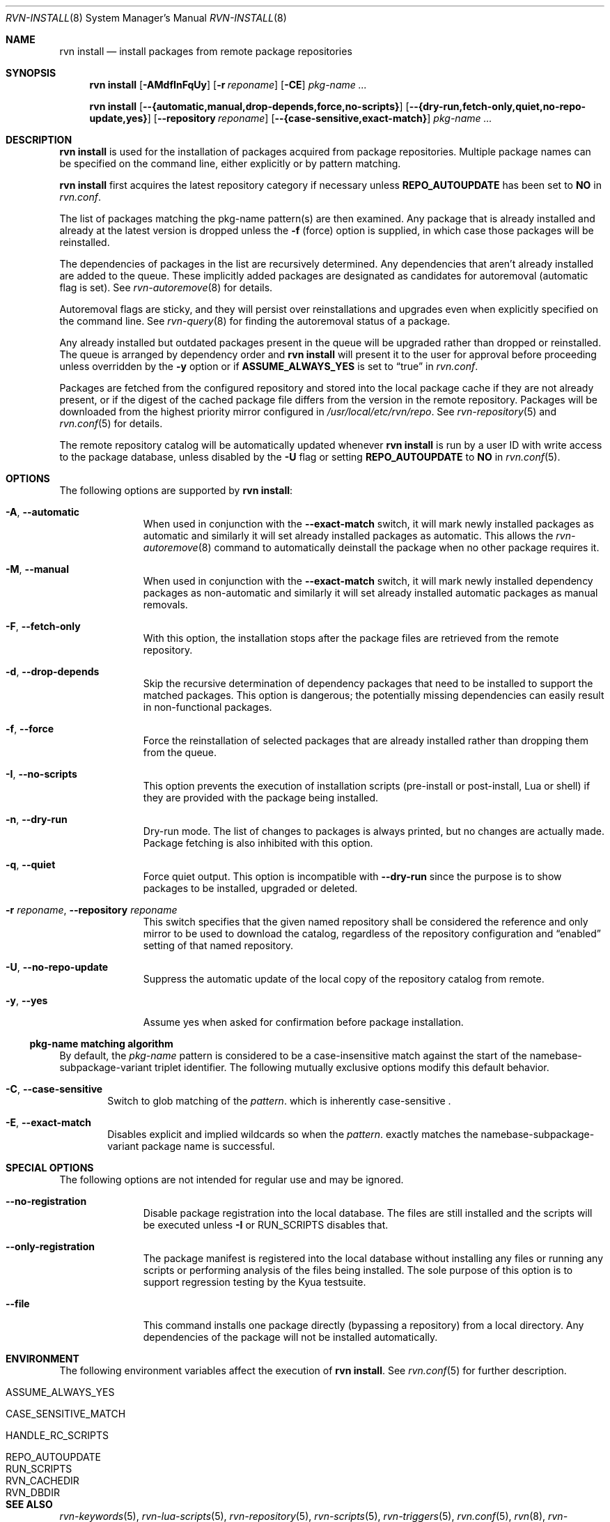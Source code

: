 .Dd June 11, 2024
.Dt RVN-INSTALL 8
.Os
.Sh NAME
.Nm "rvn install"
.Nd install packages from remote package repositories
.Sh SYNOPSIS
.Nm
.Op Fl AMdfInFqUy
.Op Fl r Ar reponame
.Op Fl CE
.Ar pkg-name ...
.Pp
.Nm
.Op Cm --{automatic,manual,drop-depends,force,no-scripts}
.Op Cm --{dry-run,fetch-only,quiet,no-repo-update,yes}
.Op Cm --repository Ar reponame
.Op Cm --{case-sensitive,exact-match}
.Ar pkg-name ...
.Sh DESCRIPTION
.Nm
is used for the installation of packages acquired from package repositories.
Multiple package names can be specified on the command line, either
explicitly or by pattern matching.
.Pp
.Nm
first acquires the latest repository category if necessary unless
.Cm REPO_AUTOUPDATE
has been set to
.Sy NO
in
.Pa rvn.conf .
.Pp
The list of packages matching the pkg-name pattern(s) are then examined.
Any package that is already installed and already at the latest version
is dropped unless the
.Fl f
(force) option is supplied, in which case those packages will be
reinstalled.
.Pp
The dependencies of packages in the list are recursively determined.
Any dependencies that aren't already installed are added to the queue.
These implicitly added packages are designated as candidates for
autoremoval (automatic flag is set).
See
.Xr rvn-autoremove 8
for details.
.Pp
Autoremoval flags are sticky, and they will persist over reinstallations
and upgrades even when explicitly specified on the command line.
See
.Xr rvn-query 8
for finding the autoremoval status of a package.
.Pp
Any already installed but outdated packages present in the queue will
be upgraded rather than dropped or reinstalled.
The queue is arranged by dependency order and
.Nm
will present it to the user for approval before proceeding unless
overridden by the
.Fl y
option or if
.Cm ASSUME_ALWAYS_YES
is set to
.Dq true
in
.Pa rvn.conf .
.Pp
Packages are fetched from the configured repository and stored into the
local package cache if they are not already present, or if the digest of the
cached package file differs from the version in the remote repository.
Packages will be downloaded from the highest priority mirror configured in
.Pa /usr/local/etc/rvn/repo .
See
.Xr rvn-repository 5
and
.Xr rvn.conf 5
for details.
.Pp
The remote repository catalog will be automatically updated whenever
.Nm
is run by a user ID with write access to the package database,
unless disabled by the
.Fl U
flag or setting
.Cm REPO_AUTOUPDATE
to
.Sy NO
in
.Xr rvn.conf 5 .
.Sh OPTIONS
The following options are supported by
.Nm :
.Bl -tag -width automatic
.It Fl A , Cm --automatic
When used in conjunction with the
.Cm --exact-match
switch, it will mark newly installed packages as automatic and similarly
it will set already installed packages as automatic.
This allows the
.Xr rvn-autoremove 8
command to automatically deinstall the package when no other package
requires it.
.It Fl M , Cm --manual
When used in conjunction with the
.Cm --exact-match
switch, it will mark newly installed dependency packages as non-automatic
and similarly it will set already installed automatic packages as
manual removals.
.It Fl F , Cm --fetch-only
With this option, the installation stops after the package files are
retrieved from the remote repository.
.It Fl d , Cm --drop-depends
Skip the recursive determination of dependency packages that need to
be installed to support the matched packages.
This option is dangerous; the potentially missing dependencies can
easily result in non-functional packages.
.It Fl f , Cm --force
Force the reinstallation of selected packages that are already installed
rather than dropping them from the queue.
.It Fl I , Cm --no-scripts
This option prevents the execution of installation scripts (pre-install or
post-install, Lua or shell) if they are provided with the package being
installed.
.It Fl n , Cm --dry-run
Dry-run mode.
The list of changes to packages is always printed, but no changes are
actually made.
Package fetching is also inhibited with this option.
.It Fl q , Cm --quiet
Force quiet output.
This option is incompatible with
.Cm --dry-run
since the purpose is to show packages to be installed, upgraded or deleted.
.It Fl r Ar reponame , Cm --repository Ar reponame
This switch specifies that the given named repository shall be
considered the reference and only mirror to be used to download the
catalog, regardless of the repository configuration and
.Dq enabled
setting of that named repository.
.It Fl U , Fl -no-repo-update
Suppress the automatic update of the local copy of the repository catalog
from remote.
.It Fl y , Cm --yes
Assume yes when asked for confirmation before package installation.
.El
.Ss pkg-name matching algorithm
By default, the
.Ar pkg-name
pattern is considered to be a case-insensitive match against the start
of the namebase-subpackage-variant triplet identifier.
The following mutually exclusive options modify this default behavior.
.Bl -tag -width xxxx
.It Fl C , Cm --case-sensitive
Switch to glob matching of the
.Ar pattern .
which is inherently case-sensitive .
.It Fl E , Cm --exact-match
Disables explicit and implied wildcards so when the
.Ar pattern .
exactly matches the namebase-subpackage-variant
package name is successful.
.El
.Sh SPECIAL OPTIONS
The following options are not intended for regular use and may be ignored.
.Bl -tag -width automatic
.It Cm --no-registration
Disable package registration into the local database.
The files are still installed and the scripts will be executed unless
.Fl I
or RUN_SCRIPTS disables that.
.It Cm --only-registration
The package manifest is registered into the local database without installing
any files or running any scripts or performing analysis of the files being
installed.
The sole purpose of this option is to support regression testing by the
Kyua testsuite.
.It Cm --file
This command installs one package directly (bypassing a repository) from a
local directory.
Any dependencies of the package will not be installed automatically.
.El
.Sh ENVIRONMENT
The following environment variables affect the execution of
.Nm .
See
.Xr rvn.conf 5
for further description.
.Bl -tag -width ".Ev NO_DESCRIPTIONS"
.It Ev ASSUME_ALWAYS_YES
.It Ev CASE_SENSITIVE_MATCH
.It Ev HANDLE_RC_SCRIPTS
.It Ev REPO_AUTOUPDATE
.It Ev RUN_SCRIPTS
.It Ev RVN_CACHEDIR
.It Ev RVN_DBDIR
.El
.Sh SEE ALSO
.Xr rvn-keywords 5 ,
.Xr rvn-lua-scripts 5 ,
.Xr rvn-repository 5 ,
.Xr rvn-scripts 5 ,
.Xr rvn-triggers 5 ,
.Xr rvn.conf 5 ,
.Xr rvn 8 ,
.Xr rvn-alias 8 ,
.Xr rvn-annotate 8 ,
.Xr rvn-audit 8 ,
.Xr rvn-autoremove 8 ,
.Xr rvn-catalog 8 ,
.Xr rvn-check 8 ,
.Xr rvn-clean 8 ,
.Xr rvn-config 8 ,
.Xr rvn-create 8 ,
.Xr rvn-fetch 8 ,
.Xr rvn-genrepo 8 ,
.Xr rvn-info 8 ,
.Xr rvn-query 8 ,
.Xr rvn-remove 8 ,
.Xr rvn-rquery 8 ,
.Xr rvn-search 8 ,
.Xr rvn-shell 8 ,
.Xr rvn-shlib 8 ,
.Xr rvn-stats 8 ,
.Xr rvn-upgrade 8 ,
.Xr rvn-version 8 ,
.Xr rvn-which 8
